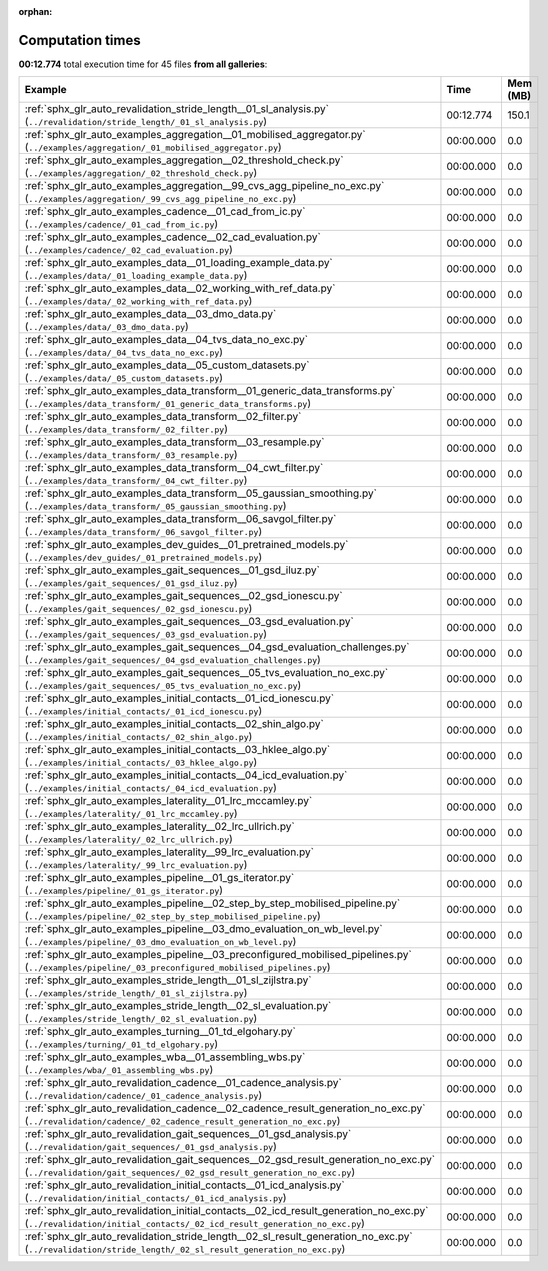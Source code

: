 
:orphan:

.. _sphx_glr_sg_execution_times:


Computation times
=================
**00:12.774** total execution time for 45 files **from all galleries**:

.. container::

  .. raw:: html

    <style scoped>
    <link href="https://cdnjs.cloudflare.com/ajax/libs/twitter-bootstrap/5.3.0/css/bootstrap.min.css" rel="stylesheet" />
    <link href="https://cdn.datatables.net/1.13.6/css/dataTables.bootstrap5.min.css" rel="stylesheet" />
    </style>
    <script src="https://code.jquery.com/jquery-3.7.0.js"></script>
    <script src="https://cdn.datatables.net/1.13.6/js/jquery.dataTables.min.js"></script>
    <script src="https://cdn.datatables.net/1.13.6/js/dataTables.bootstrap5.min.js"></script>
    <script type="text/javascript" class="init">
    $(document).ready( function () {
        $('table.sg-datatable').DataTable({order: [[1, 'desc']]});
    } );
    </script>

  .. list-table::
   :header-rows: 1
   :class: table table-striped sg-datatable

   * - Example
     - Time
     - Mem (MB)
   * - :ref:`sphx_glr_auto_revalidation_stride_length__01_sl_analysis.py` (``../revalidation/stride_length/_01_sl_analysis.py``)
     - 00:12.774
     - 150.1
   * - :ref:`sphx_glr_auto_examples_aggregation__01_mobilised_aggregator.py` (``../examples/aggregation/_01_mobilised_aggregator.py``)
     - 00:00.000
     - 0.0
   * - :ref:`sphx_glr_auto_examples_aggregation__02_threshold_check.py` (``../examples/aggregation/_02_threshold_check.py``)
     - 00:00.000
     - 0.0
   * - :ref:`sphx_glr_auto_examples_aggregation__99_cvs_agg_pipeline_no_exc.py` (``../examples/aggregation/_99_cvs_agg_pipeline_no_exc.py``)
     - 00:00.000
     - 0.0
   * - :ref:`sphx_glr_auto_examples_cadence__01_cad_from_ic.py` (``../examples/cadence/_01_cad_from_ic.py``)
     - 00:00.000
     - 0.0
   * - :ref:`sphx_glr_auto_examples_cadence__02_cad_evaluation.py` (``../examples/cadence/_02_cad_evaluation.py``)
     - 00:00.000
     - 0.0
   * - :ref:`sphx_glr_auto_examples_data__01_loading_example_data.py` (``../examples/data/_01_loading_example_data.py``)
     - 00:00.000
     - 0.0
   * - :ref:`sphx_glr_auto_examples_data__02_working_with_ref_data.py` (``../examples/data/_02_working_with_ref_data.py``)
     - 00:00.000
     - 0.0
   * - :ref:`sphx_glr_auto_examples_data__03_dmo_data.py` (``../examples/data/_03_dmo_data.py``)
     - 00:00.000
     - 0.0
   * - :ref:`sphx_glr_auto_examples_data__04_tvs_data_no_exc.py` (``../examples/data/_04_tvs_data_no_exc.py``)
     - 00:00.000
     - 0.0
   * - :ref:`sphx_glr_auto_examples_data__05_custom_datasets.py` (``../examples/data/_05_custom_datasets.py``)
     - 00:00.000
     - 0.0
   * - :ref:`sphx_glr_auto_examples_data_transform__01_generic_data_transforms.py` (``../examples/data_transform/_01_generic_data_transforms.py``)
     - 00:00.000
     - 0.0
   * - :ref:`sphx_glr_auto_examples_data_transform__02_filter.py` (``../examples/data_transform/_02_filter.py``)
     - 00:00.000
     - 0.0
   * - :ref:`sphx_glr_auto_examples_data_transform__03_resample.py` (``../examples/data_transform/_03_resample.py``)
     - 00:00.000
     - 0.0
   * - :ref:`sphx_glr_auto_examples_data_transform__04_cwt_filter.py` (``../examples/data_transform/_04_cwt_filter.py``)
     - 00:00.000
     - 0.0
   * - :ref:`sphx_glr_auto_examples_data_transform__05_gaussian_smoothing.py` (``../examples/data_transform/_05_gaussian_smoothing.py``)
     - 00:00.000
     - 0.0
   * - :ref:`sphx_glr_auto_examples_data_transform__06_savgol_filter.py` (``../examples/data_transform/_06_savgol_filter.py``)
     - 00:00.000
     - 0.0
   * - :ref:`sphx_glr_auto_examples_dev_guides__01_pretrained_models.py` (``../examples/dev_guides/_01_pretrained_models.py``)
     - 00:00.000
     - 0.0
   * - :ref:`sphx_glr_auto_examples_gait_sequences__01_gsd_iluz.py` (``../examples/gait_sequences/_01_gsd_iluz.py``)
     - 00:00.000
     - 0.0
   * - :ref:`sphx_glr_auto_examples_gait_sequences__02_gsd_ionescu.py` (``../examples/gait_sequences/_02_gsd_ionescu.py``)
     - 00:00.000
     - 0.0
   * - :ref:`sphx_glr_auto_examples_gait_sequences__03_gsd_evaluation.py` (``../examples/gait_sequences/_03_gsd_evaluation.py``)
     - 00:00.000
     - 0.0
   * - :ref:`sphx_glr_auto_examples_gait_sequences__04_gsd_evaluation_challenges.py` (``../examples/gait_sequences/_04_gsd_evaluation_challenges.py``)
     - 00:00.000
     - 0.0
   * - :ref:`sphx_glr_auto_examples_gait_sequences__05_tvs_evaluation_no_exc.py` (``../examples/gait_sequences/_05_tvs_evaluation_no_exc.py``)
     - 00:00.000
     - 0.0
   * - :ref:`sphx_glr_auto_examples_initial_contacts__01_icd_ionescu.py` (``../examples/initial_contacts/_01_icd_ionescu.py``)
     - 00:00.000
     - 0.0
   * - :ref:`sphx_glr_auto_examples_initial_contacts__02_shin_algo.py` (``../examples/initial_contacts/_02_shin_algo.py``)
     - 00:00.000
     - 0.0
   * - :ref:`sphx_glr_auto_examples_initial_contacts__03_hklee_algo.py` (``../examples/initial_contacts/_03_hklee_algo.py``)
     - 00:00.000
     - 0.0
   * - :ref:`sphx_glr_auto_examples_initial_contacts__04_icd_evaluation.py` (``../examples/initial_contacts/_04_icd_evaluation.py``)
     - 00:00.000
     - 0.0
   * - :ref:`sphx_glr_auto_examples_laterality__01_lrc_mccamley.py` (``../examples/laterality/_01_lrc_mccamley.py``)
     - 00:00.000
     - 0.0
   * - :ref:`sphx_glr_auto_examples_laterality__02_lrc_ullrich.py` (``../examples/laterality/_02_lrc_ullrich.py``)
     - 00:00.000
     - 0.0
   * - :ref:`sphx_glr_auto_examples_laterality__99_lrc_evaluation.py` (``../examples/laterality/_99_lrc_evaluation.py``)
     - 00:00.000
     - 0.0
   * - :ref:`sphx_glr_auto_examples_pipeline__01_gs_iterator.py` (``../examples/pipeline/_01_gs_iterator.py``)
     - 00:00.000
     - 0.0
   * - :ref:`sphx_glr_auto_examples_pipeline__02_step_by_step_mobilised_pipeline.py` (``../examples/pipeline/_02_step_by_step_mobilised_pipeline.py``)
     - 00:00.000
     - 0.0
   * - :ref:`sphx_glr_auto_examples_pipeline__03_dmo_evaluation_on_wb_level.py` (``../examples/pipeline/_03_dmo_evaluation_on_wb_level.py``)
     - 00:00.000
     - 0.0
   * - :ref:`sphx_glr_auto_examples_pipeline__03_preconfigured_mobilised_pipelines.py` (``../examples/pipeline/_03_preconfigured_mobilised_pipelines.py``)
     - 00:00.000
     - 0.0
   * - :ref:`sphx_glr_auto_examples_stride_length__01_sl_zijlstra.py` (``../examples/stride_length/_01_sl_zijlstra.py``)
     - 00:00.000
     - 0.0
   * - :ref:`sphx_glr_auto_examples_stride_length__02_sl_evaluation.py` (``../examples/stride_length/_02_sl_evaluation.py``)
     - 00:00.000
     - 0.0
   * - :ref:`sphx_glr_auto_examples_turning__01_td_elgohary.py` (``../examples/turning/_01_td_elgohary.py``)
     - 00:00.000
     - 0.0
   * - :ref:`sphx_glr_auto_examples_wba__01_assembling_wbs.py` (``../examples/wba/_01_assembling_wbs.py``)
     - 00:00.000
     - 0.0
   * - :ref:`sphx_glr_auto_revalidation_cadence__01_cadence_analysis.py` (``../revalidation/cadence/_01_cadence_analysis.py``)
     - 00:00.000
     - 0.0
   * - :ref:`sphx_glr_auto_revalidation_cadence__02_cadence_result_generation_no_exc.py` (``../revalidation/cadence/_02_cadence_result_generation_no_exc.py``)
     - 00:00.000
     - 0.0
   * - :ref:`sphx_glr_auto_revalidation_gait_sequences__01_gsd_analysis.py` (``../revalidation/gait_sequences/_01_gsd_analysis.py``)
     - 00:00.000
     - 0.0
   * - :ref:`sphx_glr_auto_revalidation_gait_sequences__02_gsd_result_generation_no_exc.py` (``../revalidation/gait_sequences/_02_gsd_result_generation_no_exc.py``)
     - 00:00.000
     - 0.0
   * - :ref:`sphx_glr_auto_revalidation_initial_contacts__01_icd_analysis.py` (``../revalidation/initial_contacts/_01_icd_analysis.py``)
     - 00:00.000
     - 0.0
   * - :ref:`sphx_glr_auto_revalidation_initial_contacts__02_icd_result_generation_no_exc.py` (``../revalidation/initial_contacts/_02_icd_result_generation_no_exc.py``)
     - 00:00.000
     - 0.0
   * - :ref:`sphx_glr_auto_revalidation_stride_length__02_sl_result_generation_no_exc.py` (``../revalidation/stride_length/_02_sl_result_generation_no_exc.py``)
     - 00:00.000
     - 0.0
